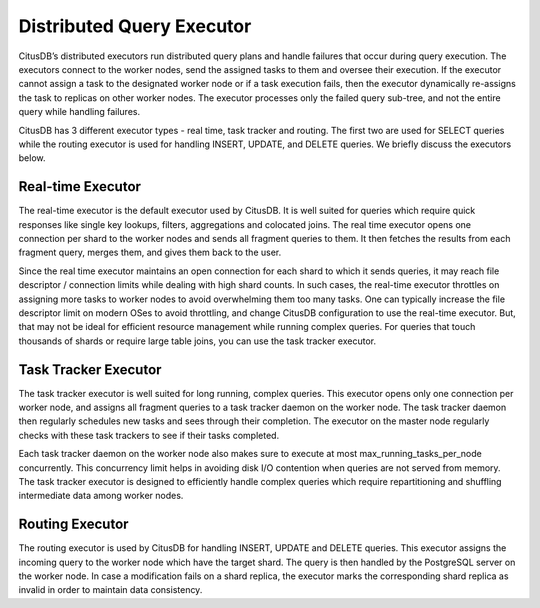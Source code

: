 .. _distributed_query_executor:

Distributed Query Executor
##########################

CitusDB’s distributed executors run distributed query plans and handle failures that occur during query execution. The executors connect to the worker nodes, send the assigned tasks to them and oversee their execution. If the executor cannot assign a task to the designated worker node or if a task execution fails, then the executor dynamically re-assigns the task to replicas on other worker nodes. The executor processes only the failed query sub-tree, and not the entire query while handling failures.

CitusDB has 3 different executor types - real time, task tracker and routing. The first two are used for SELECT queries while the routing executor is used for handling INSERT, UPDATE, and DELETE queries. We briefly discuss the executors below.

Real-time Executor
-------------------------------

The real-time executor is the default executor used by CitusDB. It is well suited for queries which require quick responses like single key lookups, filters, aggregations and colocated joins. The real time executor opens one connection per shard to the worker nodes and sends all fragment queries to them. It then fetches the results from each fragment query, merges them, and gives them back to the user.

Since the real time executor maintains an open connection for each shard to which it sends queries, it may reach file descriptor / connection limits while dealing with high shard counts. In such cases, the real-time executor throttles on assigning more tasks to worker nodes to avoid overwhelming them too many tasks. One can typically increase the file descriptor limit on modern OSes to avoid throttling, and change CitusDB configuration to use the real-time executor. But, that may not be ideal for efficient resource management while running complex queries. For queries that touch thousands of shards or require large table joins, you can use the task tracker executor.

Task Tracker Executor
------------------------

The task tracker executor is well suited for long running, complex queries. This executor opens only one connection per worker node, and assigns all fragment queries to a task tracker daemon on the worker node. The task tracker daemon then regularly schedules new tasks and sees through their completion. The executor on the master node regularly checks with these task trackers to see if their tasks completed.

Each task tracker daemon on the worker node also makes sure to execute at most max_running_tasks_per_node concurrently. This concurrency limit helps in avoiding disk I/O contention when queries are not served from memory. The task tracker executor is designed to efficiently handle complex queries which require repartitioning and shuffling intermediate data among worker nodes.

Routing Executor
-------------------

The routing executor is used by CitusDB for handling INSERT, UPDATE and DELETE queries. This executor assigns the incoming query to the worker node which have the target shard. The query is then handled by the PostgreSQL server on the worker node. In case a modification fails on a shard replica, the executor marks the corresponding shard replica as invalid in order to maintain data consistency.
